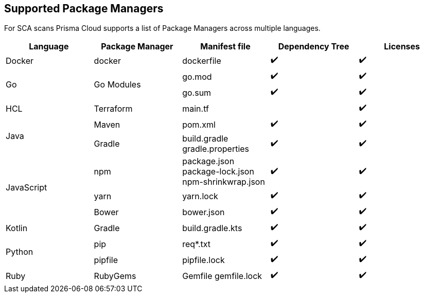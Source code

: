 == Supported Package Managers

For SCA scans Prisma Cloud supports a list of Package Managers across multiple languages.

[cols="1,1,1,1,1", options="header"]

|===

|Language
|Package Manager
|Manifest file
|Dependency Tree
|Licenses

|Docker
|docker
|dockerfile
|✔️
|✔️

1.2+|Go
1.2+|Go Modules
|go.mod
|✔️
|✔️


|go.sum
|✔️
|✔️

|HCL
|Terraform
|main.tf
|
|✔️


1.2+|Java
|Maven
|pom.xml
|✔️
|✔️

|Gradle
a|

build.gradle
gradle.properties
|✔️
|✔️

1.3+|JavaScript
|npm
a|
package.json
package-lock.json
npm-shrinkwrap.json
|✔️
|✔️

|yarn
|yarn.lock
|✔️
|✔️

|Bower
|bower.json
|✔️
|✔️

|Kotlin
|Gradle
|build.gradle.kts
|✔️
|✔️

1.2+|Python
|pip
|req*.txt
|✔️
|✔️

|pipfile
|pipfile.lock
|✔️
|✔️

|Ruby
|RubyGems
a|
Gemfile
gemfile.lock
|✔️
|✔️
|===
